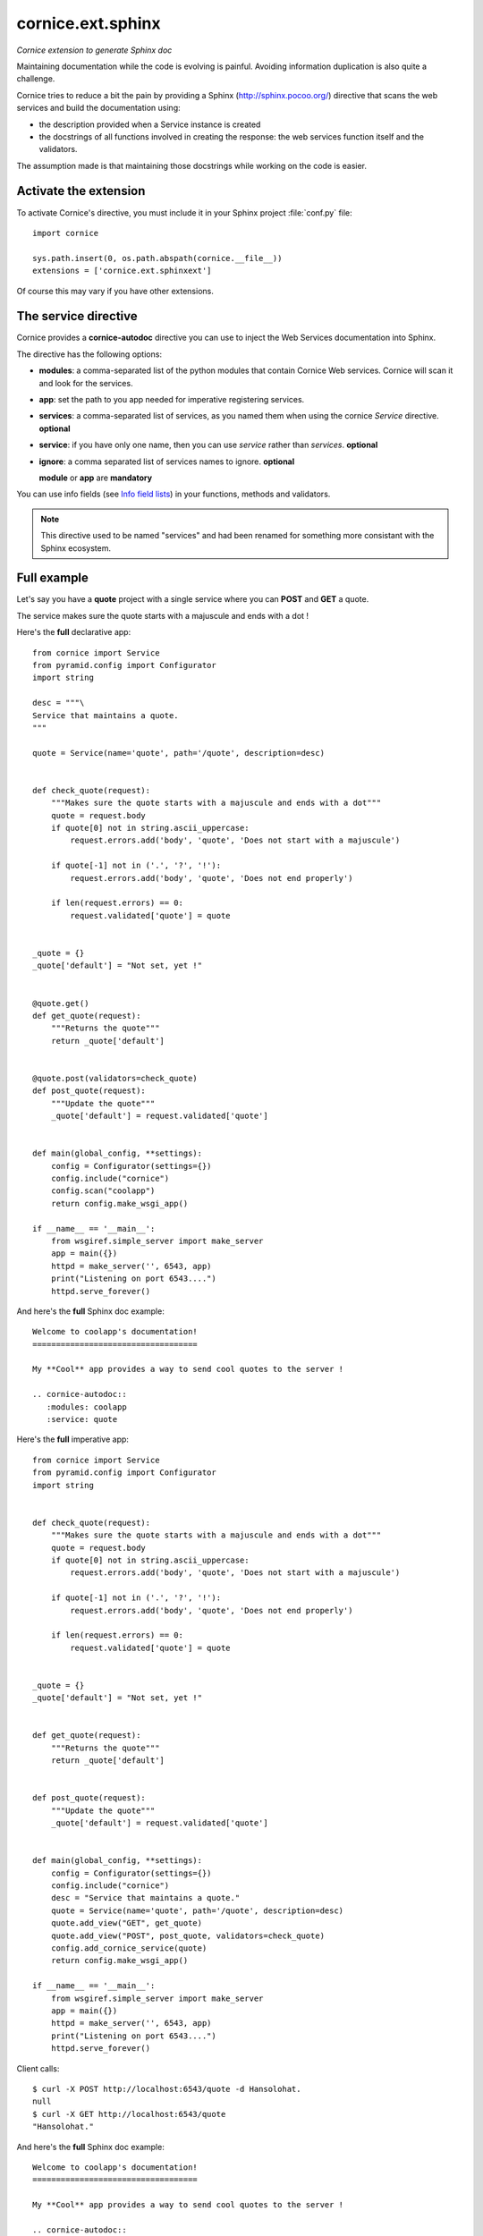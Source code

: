 cornice.ext.sphinx
==================

*Cornice extension to generate Sphinx doc*

Maintaining documentation while the code is evolving is painful.
Avoiding information duplication is also quite a challenge.

Cornice tries to reduce a bit the pain by providing a Sphinx
(http://sphinx.pocoo.org/) directive that scans the web
services and build the documentation using:

- the description provided when a Service instance is created
- the docstrings of all functions involved in creating the response:
  the web services function itself and the validators.

The assumption made is that maintaining those docstrings while
working on the code is easier.


Activate the extension
----------------------

To activate Cornice's directive, you must include it in your
Sphinx project :file:`conf.py` file::

    import cornice

    sys.path.insert(0, os.path.abspath(cornice.__file__))
    extensions = ['cornice.ext.sphinxext']

Of course this may vary if you have other extensions.


The service directive
---------------------

Cornice provides a **cornice-autodoc** directive you can use to
inject the Web Services documentation into Sphinx.

The directive has the following options:

- **modules**: a comma-separated list of the python modules that contain
  Cornice Web services. Cornice will scan it and look for the services.
- **app**: set the path to you app needed for imperative registering services.
- **services**: a comma-separated list of services, as you named them when
  using the cornice `Service` directive. **optional**
- **service**: if you have only one name, then you can use `service` rather
  than `services`. **optional**
- **ignore**: a comma separated list of services names to ignore. **optional**

  **module** or **app** are **mandatory**

You can use info fields (see
`Info field lists <http://sphinx.pocoo.org/domains.html#info-field-lists>`_)
in your functions, methods and validators.

.. note::
    This directive used to be named "services" and had been renamed for
    something more consistant with the Sphinx ecosystem.

Full example
------------

Let's say you have a **quote** project with a single service where you
can **POST** and **GET** a quote.

The service makes sure the quote starts with a majuscule and ends with
a dot !

Here's the **full** declarative app::

    from cornice import Service
    from pyramid.config import Configurator
    import string

    desc = """\
    Service that maintains a quote.
    """

    quote = Service(name='quote', path='/quote', description=desc)


    def check_quote(request):
        """Makes sure the quote starts with a majuscule and ends with a dot"""
        quote = request.body
        if quote[0] not in string.ascii_uppercase:
            request.errors.add('body', 'quote', 'Does not start with a majuscule')

        if quote[-1] not in ('.', '?', '!'):
            request.errors.add('body', 'quote', 'Does not end properly')

        if len(request.errors) == 0:
            request.validated['quote'] = quote


    _quote = {}
    _quote['default'] = "Not set, yet !"


    @quote.get()
    def get_quote(request):
        """Returns the quote"""
        return _quote['default']


    @quote.post(validators=check_quote)
    def post_quote(request):
        """Update the quote"""
        _quote['default'] = request.validated['quote']


    def main(global_config, **settings):
        config = Configurator(settings={})
        config.include("cornice")
        config.scan("coolapp")
        return config.make_wsgi_app()

    if __name__ == '__main__':
        from wsgiref.simple_server import make_server
        app = main({})
        httpd = make_server('', 6543, app)
        print("Listening on port 6543....")
        httpd.serve_forever()


And here's the **full** Sphinx doc example::

    Welcome to coolapp's documentation!
    ===================================

    My **Cool** app provides a way to send cool quotes to the server !

    .. cornice-autodoc::
       :modules: coolapp
       :service: quote

Here's the **full** imperative app::

    from cornice import Service
    from pyramid.config import Configurator
    import string


    def check_quote(request):
        """Makes sure the quote starts with a majuscule and ends with a dot"""
        quote = request.body
        if quote[0] not in string.ascii_uppercase:
            request.errors.add('body', 'quote', 'Does not start with a majuscule')

        if quote[-1] not in ('.', '?', '!'):
            request.errors.add('body', 'quote', 'Does not end properly')

        if len(request.errors) == 0:
            request.validated['quote'] = quote


    _quote = {}
    _quote['default'] = "Not set, yet !"


    def get_quote(request):
        """Returns the quote"""
        return _quote['default']


    def post_quote(request):
        """Update the quote"""
        _quote['default'] = request.validated['quote']


    def main(global_config, **settings):
        config = Configurator(settings={})
        config.include("cornice")
        desc = "Service that maintains a quote."
        quote = Service(name='quote', path='/quote', description=desc)
        quote.add_view("GET", get_quote)
        quote.add_view("POST", post_quote, validators=check_quote)
        config.add_cornice_service(quote)
        return config.make_wsgi_app()

    if __name__ == '__main__':
        from wsgiref.simple_server import make_server
        app = main({})
        httpd = make_server('', 6543, app)
        print("Listening on port 6543....")
        httpd.serve_forever()

Client calls::

    $ curl -X POST http://localhost:6543/quote -d Hansolohat.
    null
    $ curl -X GET http://localhost:6543/quote
    "Hansolohat."

And here's the **full** Sphinx doc example::

    Welcome to coolapp's documentation!
    ===================================

    My **Cool** app provides a way to send cool quotes to the server !

    .. cornice-autodoc::
       :app: coolapp
       :service: quote


The resulting doc is:

.. image:: cornice.png
